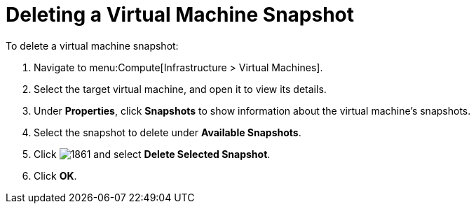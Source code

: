 [[Deleting_a_VM_snapshot]]
= Deleting a Virtual Machine Snapshot

To delete a virtual machine snapshot:

. Navigate to menu:Compute[Infrastructure > Virtual Machines].
. Select the target virtual machine, and open it to view its details.
. Under *Properties*, click *Snapshots* to show information about the virtual machine's snapshots.
. Select the snapshot to delete under *Available Snapshots*.
. Click  image:1861.png[] and select *Delete Selected Snapshot*.
. Click *OK*.


